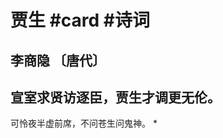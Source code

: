 * 贾生 #card #诗词
:PROPERTIES:
:card-last-interval: 10.5
:card-repeats: 3
:card-ease-factor: 2.46
:card-next-schedule: 2022-08-25T02:03:01.060Z
:card-last-reviewed: 2022-08-14T14:03:01.060Z
:card-last-score: 5
:END:
** 李商隐 〔唐代〕
** 宣室求贤访逐臣，贾生才调更无伦。
可怜夜半虚前席，不问苍生问鬼神。
*